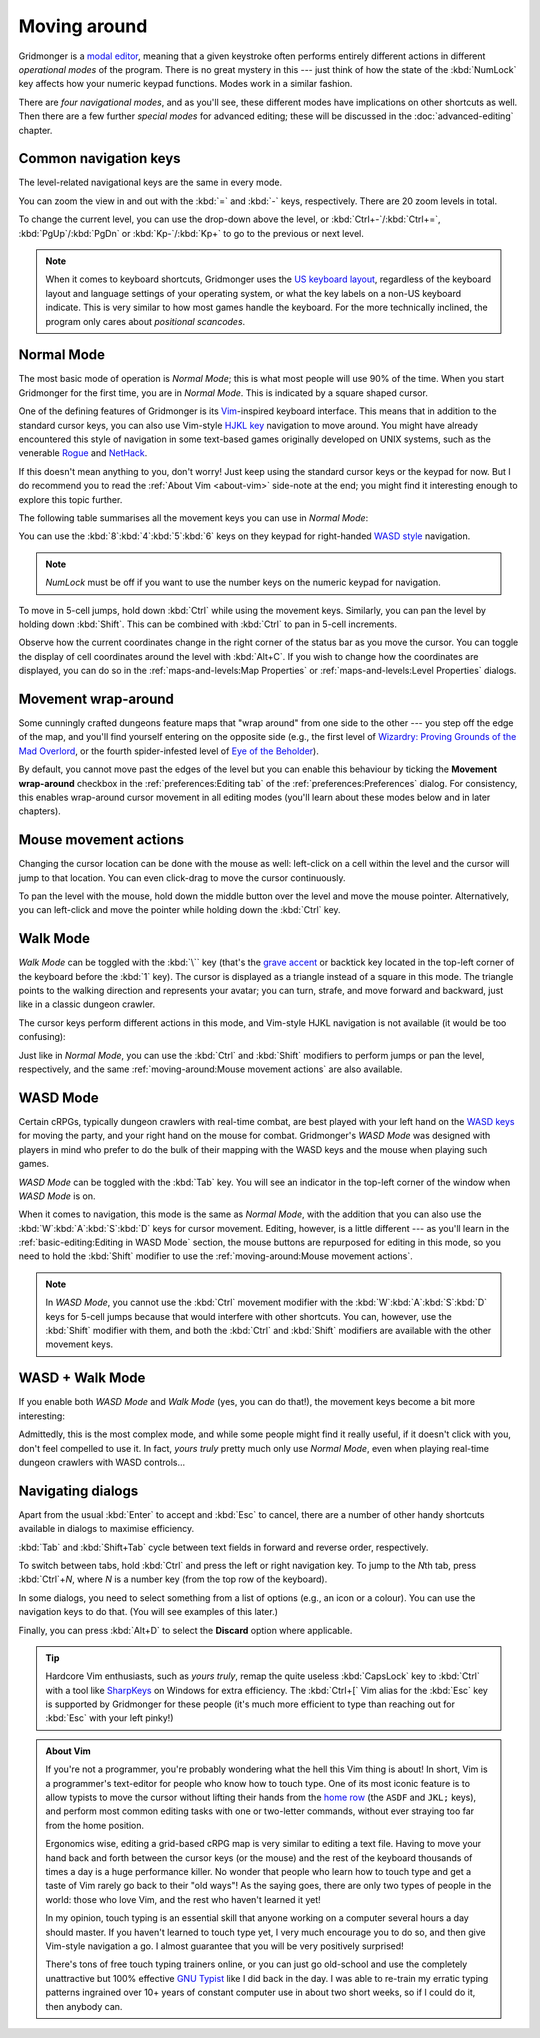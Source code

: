 *************
Moving around
*************

Gridmonger is a `modal editor
<https://en.wikipedia.org/wiki/Mode_(user_interface)>`_, meaning that a given
keystroke often performs entirely different actions in different *operational
modes* of the program.  There is no great mystery in this --- just think of
how the state of the :kbd:`NumLock` key affects how your numeric keypad
functions. Modes work in a similar fashion.

There are *four navigational modes*, and as you'll see, these different modes
have implications on other shortcuts as well. Then there are a few further
*special modes* for advanced editing; these will be discussed in the
:doc:`advanced-editing` chapter.


Common navigation keys
======================

The level-related navigational keys are the same in every mode.


You can zoom the view in and out with the :kbd:`=` and :kbd:`-` keys,
respectively. There are 20 zoom levels in total.

To change the current level, you can use the drop-down above the level, or
:kbd:`Ctrl+-`/:kbd:`Ctrl+=`, :kbd:`PgUp`/:kbd:`PgDn` or :kbd:`Kp-`/:kbd:`Kp+`
to go to the previous or next level.

.. note::

   When it comes to keyboard shortcuts, Gridmonger uses the `US keyboard
   layout <https://kbdlayout.info/KBDUS>`_, regardless of the keyboard layout
   and language settings of your operating system, or what the key labels on
   a non-US keyboard indicate. This is very similar to how most games handle
   the keyboard. For the more technically inclined, the program only cares
   about *positional scancodes*.


Normal Mode
===========

The most basic mode of operation is *Normal Mode*; this is what most people
will use 90% of the time. When you start Gridmonger for the first time, you
are in *Normal Mode*. This is indicated by a square shaped cursor.

.. raw:: html

    <div class="figure">
      <a href="_static/img/mode-normal.png" class="glightbox">
        <img alt="Normal mode (square cursor)" src="_static/img/mode-normal.png" style="width: 25%;">
      </a>
        <p class="caption">
          <span>Normal Mode (square cursor)</span>
        </p>
    </div>


One of the defining features of Gridmonger is its `Vim
<https://en.wikipedia.org/wiki/Vim_(text_editor)>`_-inspired keyboard
interface. This means that in addition to the standard cursor keys, you can
also use Vim-style `HJKL key
<https://en.wikipedia.org/wiki/Arrow_keys#HJKL_keys>`_ navigation to move
around. You might have already encountered this style of navigation in
some text-based games originally developed on UNIX systems, such as the
venerable `Rogue <https://en.wikipedia.org/wiki/Rogue_(video_game)>`_ and `NetHack
<https://en.wikipedia.org/wiki/NetHack>`_.

If this doesn't mean anything to you, don't worry! Just keep using the
standard cursor keys or the keypad for now. But I do recommend you to read the
:ref:`About Vim <about-vim>` side-note at the end; you might find it
interesting enough to explore this topic further.

The following table summarises all the movement keys you can use in *Normal
Mode*:

.. raw:: html

    <table class="shortcuts std-move-keys">
      <thead>
        <tr>
          <th>Arrow</th>
          <th>Keypad</th>
          <th>Vim</th>
          <th></th>
        </tr>
      </thead>

      <tbody class="no-padding">
        <tr>
          <td><kbd>&larr;</kbd></td>
          <td><kbd>kp 4</kbd></td>
          <td><kbd>H</kbd></td>
          <td>Left</td>
        </tr>
        <tr>
          <td><kbd>&rarr;</kbd></td>
          <td><kbd>kp 6</kbd></td>
          <td><kbd>L</kbd></td>
          <td>Right</td>
        </tr>
        <tr>
          <td><kbd>&uarr;</kbd></td>
          <td><kbd>kp 8</kbd></td>
          <td><kbd>K</kbd></td>
          <td>Up</td>
        </tr>
        <tr>
          <td><kbd>&darr;</kbd></td>
          <td><kbd>kp 2</kbd><kbd>kp 5</kbd></td>
          <td><kbd>J</kbd></td>
          <td>Down</td>
        </tr>
      </tbody>
    </table>


You can use the :kbd:`8`:kbd:`4`:kbd:`5`:kbd:`6` keys on they keypad for
right-handed `WASD style
<https://en.wikipedia.org/wiki/Arrow_keys#WASD_keys>`_ navigation.

.. note::

  *NumLock* must be off if you want to use the number keys on the numeric
  keypad for navigation.


To move in 5-cell jumps, hold down :kbd:`Ctrl` while using the movement keys.
Similarly, you can pan the level by holding down :kbd:`Shift`. This can be
combined with :kbd:`Ctrl` to pan in 5-cell increments.

Observe how the current coordinates change in the right corner of the status
bar as you move the cursor. You can toggle the display of cell coordinates
around the level with :kbd:`Alt+C`. If you wish to change how the coordinates
are displayed, you can do so in the :ref:`maps-and-levels:Map Properties` or
:ref:`maps-and-levels:Level Properties` dialogs.


Movement wrap-around
====================

Some cunningly crafted dungeons feature maps that "wrap around" from one side
to the other --- you step off the edge of the map, and you'll find yourself
entering on the opposite side (e.g., the first level of `Wizardry: Proving
Grounds of the Mad Overlord
<https://en.wikipedia.org/wiki/Wizardry:_Proving_Grounds_of_the_Mad_Overlord>`_,
or the fourth spider-infested level of `Eye of the Beholder
<https://en.wikipedia.org/wiki/Eye_of_the_Beholder_(video_game)>`_).

By default, you cannot move past the edges of the level but you can enable
this behaviour by ticking the **Movement wrap-around** checkbox in the
:ref:`preferences:Editing tab` of the :ref:`preferences:Preferences` dialog.
For consistency, this enables wrap-around cursor movement in all editing modes
(you'll learn about these modes below and in later chapters).


Mouse movement actions
======================

Changing the cursor location can be done with the mouse as well: left-click on
a cell within the level and the cursor will jump to that location. You can
even click-drag to move the cursor continuously.

To pan the level with the mouse, hold down the middle button over the level
and move the mouse pointer. Alternatively, you can left-click and move the
pointer while holding down the :kbd:`Ctrl` key.


Walk Mode
=========

*Walk Mode* can be toggled with the :kbd:`\`` key (that's the `grave accent
<https://en.wikipedia.org/wiki/Grave_accent>`_ or backtick key located in the
top-left corner of the keyboard before the :kbd:`1` key). The cursor is
displayed as a triangle instead of a square in this mode. The triangle points
to the walking direction and represents your avatar; you can turn, strafe, and
move forward and backward, just like in a classic dungeon crawler.

.. raw:: html

    <div class="figure">
      <a href="_static/img/mode-normal.png" class="glightbox">
        <img alt="Walk mode (triangle cursor pointing to the walking direction)" src="_static/img/mode-walk.png" style="width: 25%;">
      </a>
        <p class="caption">
          <span>Walk Mode (triangle cursor pointing to the walking direction)</span>
        </p>
    </div>


The cursor keys perform different actions in this mode, and Vim-style HJKL
navigation is not available (it would be too confusing):


.. raw:: html

    <table class="shortcuts std-move-keys">
      <thead>
        <tr>
          <th>Arrow</th>
          <th>Keypad</th>
          <th></th>
        </tr>
      </thead>
      <tbody class="no-padding">
        <tr>
          <td><kbd>&larr;</kbd></td>
          <td><kbd>kp 4</kbd></td>
          <td>Strafe left</td>
        </tr>
        <tr>
          <td><kbd>&rarr;</kbd></td>
          <td><kbd>kp 6</kbd></td>
          <td>Strafe right</td>
        </tr>
        <tr>
          <td><kbd>&uarr;</kbd></td>
          <td><kbd>kp 8</kbd></td>
          <td>Forward</td>
        </tr>
        <tr>
          <td><kbd>&darr;</kbd></td>
          <td><kbd>kp 2</kbd><kbd>kp 5</kbd></td>
          <td>Backward</td>
        </tr>
        <tr>
          <td>&ndash;</td>
          <td><kbd>kp 7</kbd></td>
          <td>Turn left</td>
        </tr>
        <tr>
          <td>&ndash;</td>
          <td><kbd>kp 9</kbd></td>
          <td>Turn right</td>
        </tr>
      </tbody>
    </table>

Just like in *Normal Mode*, you can use the :kbd:`Ctrl` and :kbd:`Shift`
modifiers to perform jumps or pan the level, respectively, and the same
:ref:`moving-around:Mouse movement actions` are also available.


WASD Mode
=========

Certain cRPGs, typically dungeon crawlers with real-time combat, are best
played with your left hand on the `WASD keys
<https://en.wikipedia.org/wiki/Arrow_keys#WASD_keys>`_ for moving the party,
and your right hand on the mouse for combat. Gridmonger's *WASD Mode* was
designed with players in mind who prefer to do the bulk of their mapping
with the WASD keys and the mouse when playing such games.

*WASD Mode* can be toggled with the :kbd:`Tab` key. You will see an indicator
in the top-left corner of the window when *WASD Mode* is on.

.. raw:: html

    <div class="figure">
      <a href="_static/img/mode-wasd.png" class="glightbox">
        <img alt="WASD Mode (square cursor and WASD indicator)" src="_static/img/mode-wasd.png" style="width: 25%;">
      </a>
        <p class="caption">
          <span>WASD Mode (square cursor and WASD indicator)</span>
        </p>
    </div>


When it comes to navigation, this mode is the same as *Normal Mode*, with the
addition that you can also use the :kbd:`W`:kbd:`A`:kbd:`S`:kbd:`D` keys for
cursor movement. Editing, however, is a little different --- as you'll learn
in the :ref:`basic-editing:Editing in WASD Mode` section, the mouse buttons
are repurposed for editing in this mode, so you need to hold the :kbd:`Shift`
modifier to use the :ref:`moving-around:Mouse movement actions`.

.. note::

   In *WASD Mode*, you cannot use the :kbd:`Ctrl` movement modifier with the
   :kbd:`W`:kbd:`A`:kbd:`S`:kbd:`D` keys for 5-cell jumps because that would
   interfere with other shortcuts. You can, however, use the :kbd:`Shift`
   modifier with them, and both the :kbd:`Ctrl` and :kbd:`Shift` modifiers are
   available with the other movement keys.


.. rst-class:: style2

WASD + Walk Mode
================

If you enable both *WASD Mode* and *Walk Mode* (yes, you can do that!), the
movement keys become a bit more interesting:

.. raw:: html

    <table class="shortcuts std-move-keys">
      <thead>
        <tr>
          <th>Arrow</th>
          <th>Keypad</th>
          <th>WASD</th>
          <th></th>
        </tr>
      </thead>
      <tbody class="no-padding">
        <tr>
          <td><kbd>&larr;</kbd></td>
          <td><kbd>kp 4</kbd></td>
          <td><kbd>A</kbd></td>
          <td>Strafe left</td>
        </tr>
        <tr>
          <td><kbd>&rarr;</kbd></td>
          <td><kbd>kp 6</kbd></td>
          <td><kbd>D</kbd></td>
          <td>Strafe right</td>
        </tr>
        <tr>
          <td><kbd>&uarr;</kbd></td>
          <td><kbd>kp 8</kbd></td>
          <td><kbd>W</kbd></td>
          <td>Forward</td>
        </tr>
        <tr>
          <td><kbd>&darr;</kbd></td>
          <td><kbd>kp 2</kbd><kbd>kp 5</kbd></td>
          <td><kbd>S</kbd></td>
          <td>Backward</td>
        </tr>
        <tr>
          <td>&ndash;</td>
          <td><kbd>kp 7</kbd></td>
          <td><kbd>Q</kbd></td>
          <td>Turn left</td>
        </tr>
        <tr>
          <td>&ndash;</td>
          <td><kbd>kp 9</kbd></td>
          <td><kbd>E</kbd></td>
          <td>Turn right</td>
        </tr>
      </tbody>
    </table>


Admittedly, this is the most complex mode, and while some people might find it
really useful, if it doesn't click with you, don't feel compelled to use it.
In fact, *yours truly* pretty much only use *Normal Mode*, even when playing
real-time dungeon crawlers with WASD controls...

.. raw:: html

    <div class="figure">
      <a href="_static/img/mode-wasd+walk.png" class="glightbox">
        <img alt="WASD + Walk Mode (triangle cursor and WASD indicator)" src="_static/img/mode-wasd+walk.png" style="width: 25%;">
      </a>
        <p class="caption">
          <span>WASD + Walk Mode (triangle cursor and WASD indicator)</span>
        </p>
    </div>


.. rst-class:: style3 big

Navigating dialogs
==================

Apart from the usual :kbd:`Enter` to accept and :kbd:`Esc` to cancel, there
are a number of other handy shortcuts available in dialogs to maximise
efficiency.

:kbd:`Tab` and :kbd:`Shift+Tab` cycle between text fields in forward and
reverse order, respectively.

To switch between tabs, hold :kbd:`Ctrl` and press the left or right
navigation key. To jump to the *N*\ th tab, press :kbd:`Ctrl`\ +\ *N*, where
*N* is a number key (from the top row of the keyboard).

In some dialogs, you need to select something from a list of options (e.g., an
icon or a colour). You can use the navigation keys to do that. (You will see
examples of this later.)

Finally, you can press :kbd:`Alt+D` to select the **Discard** option where
applicable.

.. tip::

   Hardcore Vim enthusiasts, such as *yours truly*, remap the quite useless
   :kbd:`CapsLock` key to :kbd:`Ctrl` with a tool like `SharpKeys
   <https://github.com/randyrants/sharpkeys>`_ on Windows for extra
   efficiency. The :kbd:`Ctrl+[` Vim alias for the :kbd:`Esc` key is supported
   by Gridmonger for these people (it's much more efficient to type than
   reaching out for :kbd:`Esc` with your left pinky!)


.. raw:: html

   <div class="section style3"></div>


.. _about-vim:

.. admonition:: About Vim
   :class: sidenote about-vim

   If you're not a programmer, you're probably wondering what the hell this
   Vim thing is about! In short, Vim is a programmer's text-editor for people
   who know how to touch type. One of its most iconic feature is to allow
   typists to move the cursor without lifting their hands from the `home row
   <https://en.wikipedia.org/wiki/Touch_typing#Home_row>`_  (the ``ASDF`` and
   ``JKL;`` keys), and perform most common editing tasks with one or
   two-letter commands, without ever straying too far from the home position.

   Ergonomics wise, editing a grid-based cRPG map is very similar to editing a
   text file. Having to move your hand back and forth between the cursor keys
   (or the mouse) and the rest of the keyboard thousands of times a day is a
   huge performance killer. No wonder that people who learn how to touch type
   and get a taste of Vim rarely go back to their "old ways"! As the saying
   goes, there are only two types of people in the world: those who love Vim,
   and the rest who haven't learned it yet!

   In my opinion, touch typing is an essential skill that anyone working on a
   computer several hours a day should master. If you haven't learned to touch
   type yet, I very much encourage you to do so, and then give Vim-style
   navigation a go. I almost guarantee that you will be very positively
   surprised!

   There's tons of free touch typing trainers online, or you can just go
   old-school and use the completely unattractive but 100% effective `GNU
   Typist <https://www.gnu.org/savannah-checkouts/gnu/gtypist/gtypist.html>`_
   like I did back in the day. I was able to re-train my erratic typing
   patterns ingrained over 10+ years of constant computer use in about two
   short weeks, so if I could do it, then anybody can.

